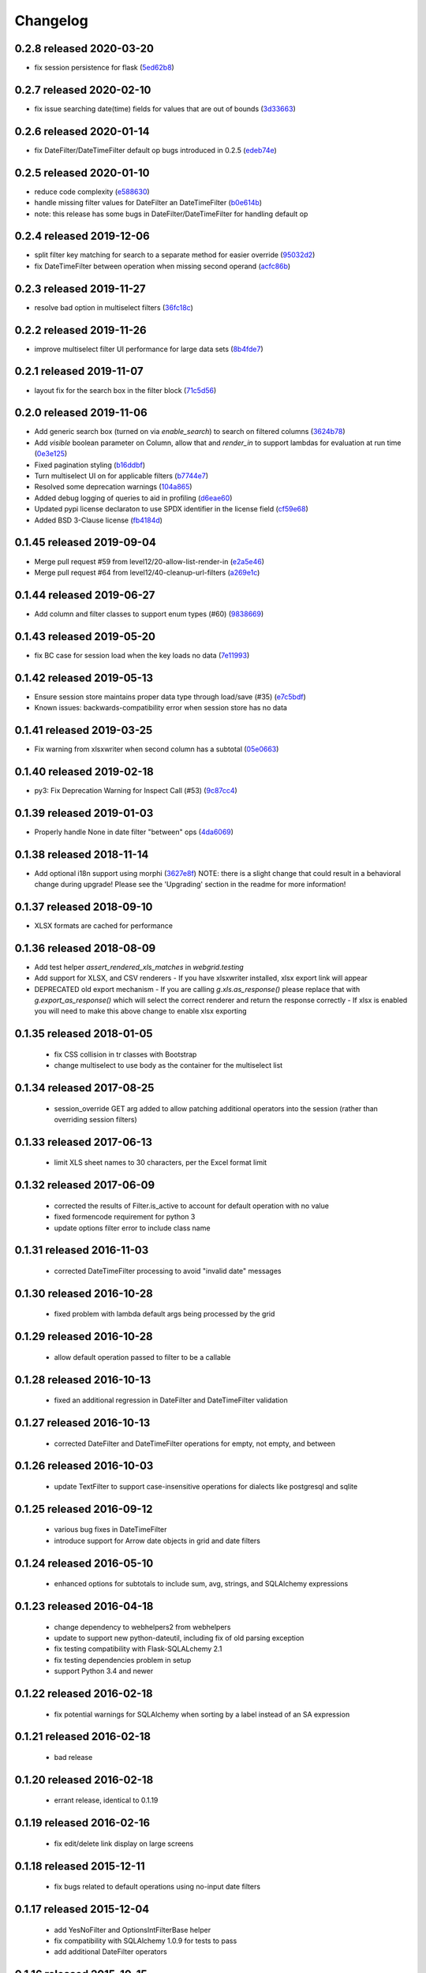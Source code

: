 Changelog
=========

0.2.8 released 2020-03-20
-------------------------

- fix session persistence for flask (5ed62b8_)

.. _5ed62b8: https://github.com/level12/webgrid/commit/5ed62b8


0.2.7 released 2020-02-10
-------------------------

- fix issue searching date(time) fields for values that are out of bounds (3d33663_)

.. _3d33663: https://github.com/level12/webgrid/commit/3d33663


0.2.6 released 2020-01-14
-------------------------

- fix DateFilter/DateTimeFilter default op bugs introduced in 0.2.5 (edeb74e_)

.. _edeb74e: https://github.com/level12/webgrid/commit/edeb74e


0.2.5 released 2020-01-10
-------------------------

- reduce code complexity (e588630_)
- handle missing filter values for DateFilter an DateTimeFilter (b0e614b_)
- note: this release has some bugs in DateFilter/DateTimeFilter for handling default op

.. _e588630: https://github.com/level12/webgrid/commit/e588630
.. _b0e614b: https://github.com/level12/webgrid/commit/b0e614b


0.2.4 released 2019-12-06
-------------------------

- split filter key matching for search to a separate method for easier override (95032d2_)
- fix DateTimeFilter between operation when missing second operand (acfc86b_)

.. _95032d2: https://github.com/level12/webgrid/commit/95032d2
.. _acfc86b: https://github.com/level12/webgrid/commit/acfc86b


0.2.3 released 2019-11-27
-------------------------

- resolve bad option in multiselect filters (36fc18c_)

.. _36fc18c: https://github.com/level12/webgrid/commit/36fc18c


0.2.2 released 2019-11-26
-------------------------

- improve multiselect filter UI performance for large data sets (8b4fde7_)

.. _8b4fde7: https://github.com/level12/webgrid/commit/8b4fde7


0.2.1 released 2019-11-07
-------------------------

- layout fix for the search box in the filter block (71c5d56_)

.. _71c5d56: https://github.com/level12/webgrid/commit/71c5d56


0.2.0 released 2019-11-06
-------------------------

- Add generic search box (turned on via `enable_search`) to search on filtered columns (3624b78_)
- Add `visible` boolean parameter on Column, allow that and `render_in` to support lambdas for evaluation at run time (0e3e125_)
- Fixed pagination styling (b16ddbf_)
- Turn multiselect UI on for applicable filters (b7744e7_)
- Resolved some deprecation warnings (104a865_)
- Added debug logging of queries to aid in profiling (d6eae60_)
- Updated pypi license declaraton to use SPDX identifier in the license field (cf59e68_)
- Added BSD 3-Clause license (fb4184d_)

.. _3624b78: https://github.com/level12/webgrid/commit/3624b78
.. _0e3e125: https://github.com/level12/webgrid/commit/0e3e125
.. _b16ddbf: https://github.com/level12/webgrid/commit/b16ddbf
.. _b7744e7: https://github.com/level12/webgrid/commit/b7744e7
.. _104a865: https://github.com/level12/webgrid/commit/104a865
.. _d6eae60: https://github.com/level12/webgrid/commit/d6eae60
.. _cf59e68: https://github.com/level12/webgrid/commit/cf59e68
.. _fb4184d: https://github.com/level12/webgrid/commit/fb4184d


0.1.45 released 2019-09-04
--------------------------

- Merge pull request #59 from level12/20-allow-list-render-in (e2a5e46_)
- Merge pull request #64 from level12/40-cleanup-url-filters (a269e1c_)

.. _e2a5e46: https://github.com/level12/webgrid/commit/e2a5e46
.. _a269e1c: https://github.com/level12/webgrid/commit/a269e1c


0.1.44 released 2019-06-27
--------------------------

- Add column and filter classes to support enum types (#60) (9838669_)

.. _9838669: https://github.com/level12/webgrid/commit/9838669


0.1.43 released 2019-05-20
--------------------------

- fix BC case for session load when the key loads no data (7e11993_)

.. _7e11993: https://github.com/level12/webgrid/commit/7e11993


0.1.42 released 2019-05-13
--------------------------

- Ensure session store maintains proper data type through load/save (#35) (e7c5bdf_)
- Known issues: backwards-compatibility error when session store has no data

.. _e7c5bdf: https://github.com/level12/webgrid/commit/e7c5bdf


0.1.41 released 2019-03-25
--------------------------

- Fix warning from xlsxwriter when second column has a subtotal (05e0663_)

.. _05e0663: https://github.com/level12/webgrid/commit/05e0663


0.1.40 released 2019-02-18
--------------------------

- py3: Fix Deprecation Warning for Inspect Call (#53) (9c87cc4_)

.. _9c87cc4: https://github.com/level12/webgrid/commit/9c87cc4


0.1.39 released 2019-01-03
--------------------------

- Properly handle None in date filter "between" ops (4da6069_)

.. _4da6069: https://github.com/level12/webgrid/commit/4da6069


0.1.38 released 2018-11-14
--------------------------

- Add optional i18n support using morphi (3627e8f_)
  NOTE: there is a slight change that could result in a behavioral change during
  upgrade! Please see the 'Upgrading' section in the readme for more
  information!

.. _3627e8f: https://github.com/level12/webgrid/commit/3627e8f


0.1.37 released 2018-09-10
--------------------------

- XLSX formats are cached for performance

0.1.36 released 2018-08-09
--------------------------

- Add test helper `assert_rendered_xls_matches` in `webgrid.testing`
- Add support for XLSX, and CSV renderers
  - If you have xlsxwriter installed, xlsx export link will appear
- DEPRECATED old export mechanism
  - If you are calling `g.xls.as_response()` please replace that with 
  `g.export_as_response()` which will select the correct renderer and return
  the response correctly
  - If xlsx is enabled you will need to make this above change to enable xlsx exporting

0.1.35 released 2018-01-05
--------------------------

 - fix CSS collision in tr classes with Bootstrap
 - change multiselect to use body as the container for the multiselect list

0.1.34 released 2017-08-25
--------------------------

 - session_override GET arg added to allow patching additional operators into the session (rather than overriding session filters)

0.1.33 released 2017-06-13
--------------------------

 - limit XLS sheet names to 30 characters, per the Excel format limit

0.1.32 released 2017-06-09
--------------------------

 - corrected the results of Filter.is_active to account for default operation with no value
 - fixed formencode requirement for python 3
 - update options filter error to include class name

0.1.31 released 2016-11-03
--------------------------

 - corrected DateTimeFilter processing to avoid "invalid date" messages

0.1.30 released 2016-10-28
--------------------------

 - fixed problem with lambda default args being processed by the grid

0.1.29 released 2016-10-28
--------------------------

 - allow default operation passed to filter to be a callable

0.1.28 released 2016-10-13
--------------------------

 - fixed an additional regression in DateFilter and DateTimeFilter validation

0.1.27 released 2016-10-13
--------------------------

 - corrected DateFilter and DateTimeFilter operations for empty, not empty, and between

0.1.26 released 2016-10-03
--------------------------

 - update TextFilter to support case-insensitive operations for dialects like postgresql and sqlite

0.1.25 released 2016-09-12
--------------------------

 - various bug fixes in DateTimeFilter
 - introduce support for Arrow date objects in grid and date filters

0.1.24 released 2016-05-10
--------------------------

 - enhanced options for subtotals to include sum, avg, strings, and SQLAlchemy expressions

0.1.23 released 2016-04-18
--------------------------

 - change dependency to webhelpers2 from webhelpers
 - update to support new python-dateutil, including fix of old parsing exception
 - fix testing compatibility with Flask-SQLALchemy 2.1
 - fix testing dependencies problem in setup
 - support Python 3.4 and newer

0.1.22 released 2016-02-18
--------------------------

 - fix potential warnings for SQLAlchemy when sorting by a label instead of an SA expression

0.1.21 released 2016-02-18
--------------------------

 - bad release

0.1.20 released 2016-02-18
--------------------------

 - errant release, identical to 0.1.19

0.1.19 released 2016-02-16
--------------------------

 - fix edit/delete link display on large screens

0.1.18 released 2015-12-11
--------------------------

 - fix bugs related to default operations using no-input date filters

0.1.17 released 2015-12-04
--------------------------

 - add YesNoFilter and OptionsIntFilterBase helper
 - fix compatibility with SQLAlchemy 1.0.9 for tests to pass
 - add additional DateFilter operators

0.1.16 released 2015-10-15
--------------------------

 - fixed problem with possible date/datetime filter overflows

0.1.15 released 2015-07-02
--------------------------

 - add time column and filter

0.1.14 released 2015-05-11
--------------------------

 - fix problem where empty strings passed to set as a non-required value 2 causes validation error

0.1.13 released 2015-02-12
--------------------------

 - attempt to use column label for subtotaling if no SA expression is provided
 - allow callers to specify default arguments to filters

0.1.12 released 2014-11-18
--------------------------

 - allow filters to set additional html attributes on their table rows

0.1.11 released 2014-10-09
--------------------------

 - fixed setup to include only webgrid in install, without the test apps

0.1.10 released 2014-10-02
--------------------------

 - bug fix: hide_controls_box grid attribute used in rendering

0.1.9 released 2014-09-22
-------------------------

 - bug fix: corrected default_op processing on TextFilter

0.1.8 released 2014-09-22
-------------------------

 - enable default_op processing for all filter types

0.1.7 released 2014-09-18
-------------------------

 - BC break: replaced MultiSelect widget with multipleSelect plugin.
   Related JS and CSS must be included (available in webgrid static)
 - included missing images referenced by webgrid CSS

0.1.6 released 2014-08-22
-------------------------

 - updated filter tests to work with SA0.9
 - refactoring related to subtotaling feature
 - adjustments for SQLAlchemy 0.9+ (we now support 0.8+)
 - workaround for dateutils parsing bug
 - testing fixes
 - completed dev requirements list
 - fixed nose plugin bug, must not assume pathname case consistency (Windows)
 - added BlazeWeb adapter
 - xls_as_response now an adapter method, called by XLS renderer
 - render_template now an optional adapter method, falls back to Jinja2 call

0.1.5 released 2014-05-20
-------------------------

 - fix nose plugin setup to avoid warning message
 - fix javascript bug related to sorting & newer jQuery libraries
 - fix SA expression test to avoid boolean ambiguity
 - avoid accidental unicode to text conversion in filters

0.1.4 released 2014-05-18
-------------------------

  - fix string/unicode handling to avoid coercion of unicode to ascii

0.1.3 released 2014-05-18
-------------------------

  - adjust the way the Flask blueprint is created and registered
  - adjust route on blueprint so it has /static/... prefix for URL

0.1.0 - 0.1.2 released 2014-05-17
---------------------------------

  - initial release
  - fix packaging issues (0.1.1)
  - adjust init so xlwt not required if not used

